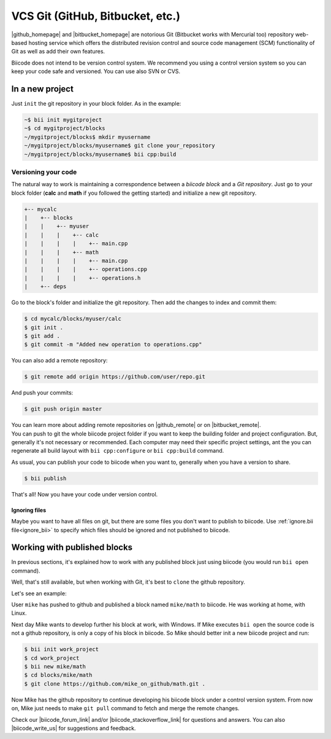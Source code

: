 .. _git_integration:

VCS Git (GitHub, Bitbucket, etc.)
=================================

|github_homepage| and |bitbucket_homepage| are notorious Git (Bitbucket works with Mercurial too) repository web-based hosting service which offers the distributed revision control and source code management (SCM) functionality of Git as well as add their own features.

Biicode does not intend to be version control system. We recommend you using a control version system so you can keep your code safe and versioned. You can use also SVN or CVS.

In a new project
----------------

Just ``init`` the git repository in your block folder. As in the example:

.. code-block:: bash

	~$ bii init mygitproject
	~$ cd mygitproject/blocks
	~/mygitproject/blocks$ mkdir myusername
	~/mygitproject/blocks/myusername$ git clone your_repository
	~/mygitproject/blocks/myusername$ bii cpp:build

Versioning your code
^^^^^^^^^^^^^^^^^^^^

The natural way to work is maintaining a correspondence between a *biicode block* and a *Git repository*.
Just go to your block folder (**calc** and **math** if you followed the getting started) and initialize a new git repository.

.. code-block:: text

  +-- mycalc
  |    +-- blocks
  |    |    +-- myuser
  |    |    |    +-- calc
  |    |    |    |    +-- main.cpp
  |    |    |    +-- math
  |    |    |    |    +-- main.cpp
  |    |    |    |    +-- operations.cpp
  |    |    |    |    +-- operations.h
  |    +-- deps

Go to the block's folder and initialize the git repository. Then add the changes to index and commit them:

.. code-block:: bash

  $ cd mycalc/blocks/myuser/calc
  $ git init .
  $ git add .
  $ git commit -m "Added new operation to operations.cpp"

You can also add a remote repository:

.. code-block:: bash

  $ git remote add origin https://github.com/user/repo.git

And push your commits: 

.. code-block:: bash

  $ git push origin master


.. container:: infonote
    
  You can learn more about adding remote repositories on |github_remote| or on |bitbucket_remote|. 


.. container:: infonote
    
  You can push to git the whole biicode project folder if you want to keep the building folder and project configuration. But, generally it's not necessary or recommended. Each computer may need their specific project settings, ant the you can regenerate all build layout with ``bii cpp:configure`` or ``bii cpp:build`` command. 

As usual, you can publish your code to biicode when you want to, generally when you have a version to share.

.. code-block:: bash

  $ bii publish

That's all! Now you have your code under version control.


Ignoring files
_______________

Maybe you want to have all files on git, but there are some files you don't want to publish to biicode.
Use :ref:`ignore.bii file<ignore_bii>` to specify which files should be ignored and not published to biicode.


Working with published blocks
-----------------------------

In previous sections, it's explained how to work with any published block just using biicode (you would run ``bii open`` command). 

Well, that's still available, but when working with Git, it's best to ``clone`` the github repository.

Let's see an example:

User ``mike`` has pushed to github and published a block named ``mike/math`` to biicode. 
He was working at home, with Linux.

Next day Mike wants to develop further his block at work, with Windows.
If Mike executes ``bii open`` the source code is not a github repository, is only a copy of his block in biicode. 
So Mike should better init a new biicode project and run:

.. code-block:: bash

  $ bii init work_project
  $ cd work_project
  $ bii new mike/math
  $ cd blocks/mike/math
  $ git clone https://github.com/mike_on_github/math.git .

Now Mike has the github repository to continue developing his biicode block under a control version system.
From now on, Mike just needs to make ``git pull`` command to fetch and merge the remote changes.

Check our |biicode_forum_link| and/or |biicode_stackoverflow_link| for questions and answers. You can also |biicode_write_us| for suggestions and feedback.

.. |biicode_forum_link| raw:: html

   <a href="http://forum.biicode.com" target="_blank">biicode's forum</a>

.. |biicode_write_us| raw:: html

   <a href="mailto:support@biicode.com" target="_blank">write us</a>

.. |biicode_stackoverflow_link| raw:: html

   <a href="http://stackoverflow.com/questions/tagged/biicode" target="_blank">StackOverflow tag</a>



.. |github_homepage| raw:: html

   <a href="https://github.com/" target="_blank">GitHub</a>

.. |bitbucket_homepage| raw:: html

   <a href="https://bitbucket.org/" target="_blank">Bitbucket</a>

.. |github_remote| raw:: html
    
    <a href="https://help.github.com/articles/adding-a-remote/" target="_blank">github here</a>

.. |bitbucket_remote| raw:: html
    
    <a href="https://confluence.atlassian.com/display/BITBUCKET/Create+a+repository" target="_blank">bitbucket here</a>
